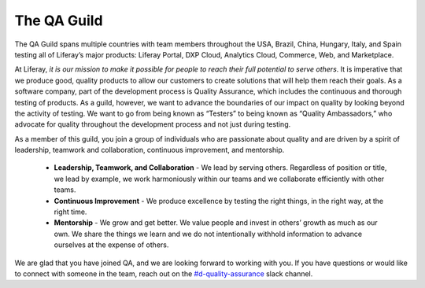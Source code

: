 The QA Guild
============

The QA Guild spans multiple countries with team members throughout the USA, Brazil, China, Hungary, Italy, and Spain testing all of Liferay’s major products: Liferay Portal, DXP Cloud, Analytics Cloud, Commerce, Web, and Marketplace. 

At Liferay, *it is our mission to make it possible for people to reach their full potential to serve others*. It is imperative that we produce good, quality products to allow our customers to create solutions that will help them reach their goals. As a software company, part of the development process is Quality Assurance, which includes the continuous and thorough testing of products. As a guild, however, we want to advance the boundaries of our impact on quality by looking beyond the activity of testing. We want to go from being known as “Testers” to being known as “Quality Ambassadors,” who advocate for quality throughout the development process and not just during testing.

As a member of this guild, you join a group of individuals who are passionate about quality and are driven by a spirit of leadership, teamwork and collaboration, continuous improvement, and mentorship. 

  * **Leadership, Teamwork, and Collaboration** - We lead by serving others. Regardless of position or title, we lead by example, we work harmoniously within our teams and we collaborate efficiently with other teams.
  * **Continuous Improvement** - We produce excellence by testing the right things, in the right way, at the right time. 
  * **Mentorship** - We grow and get better. We value people and invest in others’ growth as much as our own. We share the things we learn and we do not intentionally withhold information to advance ourselves at the expense of others. 

We are glad that you have joined QA, and we are looking forward to working with you. If you have questions or would like to connect with someone in the team, reach out on the `#d-quality-assurance`_ slack channel.

.. Links:

.. _`#d-quality-assurance`: https://liferay.slack.com/archives/CL84ZPHAT